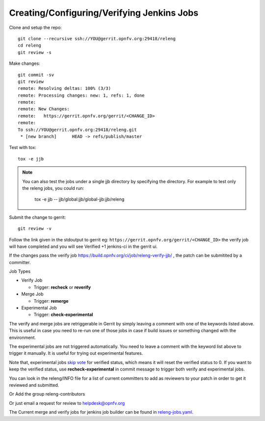 .. This work is licensed under a Creative Commons Attribution 4.0 International License.
.. SPDX-License-Identifier: CC-BY-4.0
.. (c) Open Platform for NFV Project, Inc. and its contributors

.. _jjb:

===========================================
Creating/Configuring/Verifying Jenkins Jobs
===========================================

Clone and setup the repo::

    git clone --recursive ssh://YOU@gerrit.opnfv.org:29418/releng
    cd releng
    git review -s

Make changes::

    git commit -sv
    git review
    remote: Resolving deltas: 100% (3/3)
    remote: Processing changes: new: 1, refs: 1, done
    remote:
    remote: New Changes:
    remote:   https://gerrit.opnfv.org/gerrit/<CHANGE_ID>
    remote:
    To ssh://YOU@gerrit.opnfv.org:29418/releng.git
     * [new branch]      HEAD -> refs/publish/master

Test with tox::

    tox -e jjb

.. note:: You can also test the jobs under a single jjb directory by
    specifying the directory. For example to test only the releng jobs, you
    could run:

     tox -e jjb -- jjb/global:jjb/global-jjb:jjb/releng

Submit the change to gerrit::

    git review -v

Follow the link given in the stdoutput to gerrit eg:
``https://gerrit.opnfv.org/gerrit/<CHANGE_ID>`` the verify job will
have completed and you will see Verified +1 jenkins-ci in the gerrit ui.

If the changes pass the verify job
https://build.opnfv.org/ci/job/releng-verify-jjb/ ,
the patch can be submitited by a committer.

Job Types

* Verify Job

  * Trigger: **recheck** or **reverify**

* Merge Job

  * Trigger: **remerge**

* Experimental Job

  * Trigger: **check-experimental**

The verify and merge jobs are retriggerable in Gerrit by simply leaving
a comment with one of the keywords listed above.
This is useful in case you need to re-run one of those jobs in case
if build issues or something changed with the environment.

The experimental jobs are not triggered automatically. You need to leave
a comment with the keyword list above to trigger it manually. It is useful
for trying out experimental features.

Note that, experimental jobs `skip vote`_ for verified status, which means
it will reset the verified status to 0. If you want to keep the verified
status, use **recheck-experimental** in commit message to trigger both
verify and experimental jobs.

You can look in the releng/INFO file for a list of current committers to
add as reviewers to your patch in order to get it reviewed and
submitted.

Or Add the group releng-contributors

Or just email a request for review to helpdesk@opnfv.org

The Current merge and verify jobs for jenkins job builder can be found
in `releng-jobs.yaml`_.

.. _releng-jobs.yaml:
    https://gerrit.opnfv.org/gerrit/gitweb?p=releng.git;a=blob;f=jjb/releng-jobs.yaml;
.. _skip vote:
    https://wiki.jenkins-ci.org/display/JENKINS/Gerrit+Trigger#GerritTrigger-SkipVote
